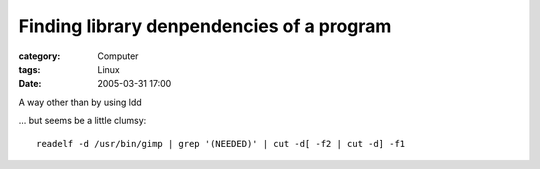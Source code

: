####################################################################################
Finding library denpendencies of a program
####################################################################################
:category: Computer
:tags: Linux
:date: 2005-03-31 17:00



A way other than by using ldd

... but seems be a little clumsy::

 readelf -d /usr/bin/gimp | grep '(NEEDED)' | cut -d[ -f2 | cut -d] -f1

